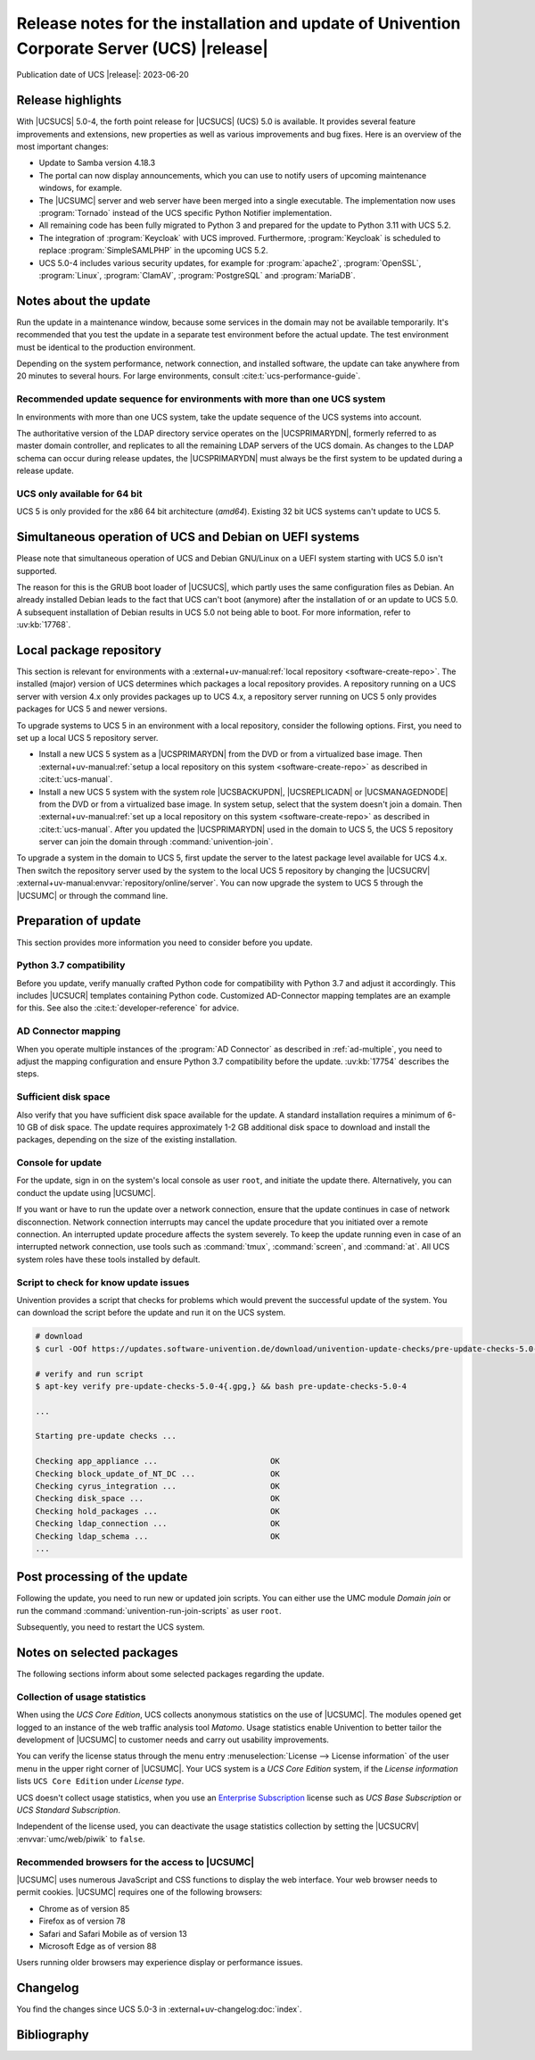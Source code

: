 .. SPDX-FileCopyrightText: 2021-2023 Univention GmbH
..
.. SPDX-License-Identifier: AGPL-3.0-only

############################################################################################
Release notes for the installation and update of Univention Corporate Server (UCS) |release|
############################################################################################

Publication date of UCS |release|: 2023-06-20

.. _relnotes-highlights:

******************
Release highlights
******************

With |UCSUCS| 5.0-4, the forth point release for |UCSUCS| (UCS) 5.0 is
available. It provides several feature improvements and extensions, new
properties as well as various improvements and bug fixes. Here is an overview of
the most important changes:

* Update to Samba version 4.18.3

* The portal can now display announcements, which you can use to notify
  users of upcoming maintenance windows, for example.

* The |UCSUMC| server and web server have been merged into a single executable.
  The implementation now uses :program:`Tornado` instead of the UCS specific
  Python Notifier implementation.

* All remaining code has been fully migrated to Python 3 and prepared for the
  update to Python 3.11 with UCS 5.2.

* The integration of :program:`Keycloak` with UCS improved. Furthermore,
  :program:`Keycloak` is scheduled to replace :program:`SimpleSAMLPHP` in the
  upcoming UCS 5.2.

* UCS 5.0-4 includes various security updates, for example for
  :program:`apache2`, :program:`OpenSSL`, :program:`Linux`, :program:`ClamAV`,
  :program:`PostgreSQL` and :program:`MariaDB`.

.. _relnotes-update:

**********************
Notes about the update
**********************

Run the update in a maintenance window, because some services in the domain may
not be available temporarily. It's recommended that you test the update in a separate
test environment before the actual update. The test environment must be
identical to the production environment.

Depending on the system performance, network connection, and installed software,
the update can take anywhere from 20 minutes to several hours. For large
environments, consult :cite:t:`ucs-performance-guide`.

.. _relnotes-sequence:

Recommended update sequence for environments with more than one UCS system
==========================================================================

In environments with more than one UCS system, take the update sequence of the UCS
systems into account.

The authoritative version of the LDAP directory service operates on the
|UCSPRIMARYDN|, formerly referred to as master domain controller, and replicates
to all the remaining LDAP servers of the UCS domain. As changes to the LDAP
schema can occur during release updates, the |UCSPRIMARYDN| must always be the
first system to be updated during a release update.

.. _relnotes-32bit:

UCS only available for 64 bit
=============================

UCS 5 is only provided for the x86 64 bit architecture (*amd64*). Existing 32
bit UCS systems can't update to UCS 5.

.. _relnotes-bootloader:

********************************************************
Simultaneous operation of UCS and Debian on UEFI systems
********************************************************

Please note that simultaneous operation of UCS and Debian GNU/Linux on a UEFI
system starting with UCS 5.0 isn't supported.

The reason for this is the GRUB boot loader of |UCSUCS|, which partly uses the
same configuration files as Debian. An already installed Debian leads to the
fact that UCS can't boot (anymore) after the installation of or an update to UCS
5.0. A subsequent installation of Debian results in UCS 5.0 not being able to
boot. For more information, refer to :uv:kb:`17768`.

.. _relnotes-localrepo:

************************
Local package repository
************************

This section is relevant for environments with a :external+uv-manual:ref:`local
repository <software-create-repo>`. The installed (major) version of UCS
determines which packages a local repository provides. A repository running on a
UCS server with version 4.x only provides packages up to UCS 4.x, a repository
server running on UCS 5 only provides packages for UCS 5 and newer versions.

To upgrade systems to UCS 5 in an environment with a local repository, consider
the following options. First, you need to set up a local UCS 5 repository
server.

* Install a new UCS 5 system as a |UCSPRIMARYDN| from the DVD or from a
  virtualized base image. Then :external+uv-manual:ref:`setup a local repository
  on this system <software-create-repo>` as described in :cite:t:`ucs-manual`.

* Install a new UCS 5 system with the system role |UCSBACKUPDN|, |UCSREPLICADN|
  or |UCSMANAGEDNODE| from the DVD or from a virtualized base image. In system
  setup, select that the system doesn't join a domain. Then
  :external+uv-manual:ref:`set up a local repository on this system
  <software-create-repo>` as described in :cite:t:`ucs-manual`. After you
  updated the |UCSPRIMARYDN| used in the domain to UCS 5, the UCS 5 repository
  server can join the domain through :command:`univention-join`.

To upgrade a system in the domain to UCS 5, first update the server to the
latest package level available for UCS 4.x. Then switch the repository server
used by the system to the local UCS 5 repository by changing the |UCSUCRV|
:external+uv-manual:envvar:`repository/online/server`. You can now upgrade the
system to UCS 5 through the |UCSUMC| or through the command line.

.. _relnotes-prepare:

*********************
Preparation of update
*********************

This section provides more information you need to consider before you update.

.. _relnotes-python-37-compatibility:

Python 3.7 compatibility
========================

Before you update, verify manually crafted Python code for compatibility with
Python 3.7 and adjust it accordingly. This includes |UCSUCR| templates
containing Python code. Customized AD-Connector mapping templates are an example
for this. See also the :cite:t:`developer-reference` for advice.

.. _relnotes-ad-connector-mapping:

AD Connector mapping
====================

When you operate multiple instances of the :program:`AD Connector` as described
in :ref:`ad-multiple`, you need to adjust the mapping configuration and ensure
Python 3.7 compatibility before the update. :uv:kb:`17754` describes the steps.

.. _relnotes-sufficient-disc-space:

Sufficient disk space
=====================

Also verify that you have sufficient disk space available for the update. A
standard installation requires a minimum of 6-10 GB of disk space. The update
requires approximately 1-2 GB additional disk space to download and install the
packages, depending on the size of the existing installation.

.. _relnotes-console-for-update:

Console for update
==================

For the update, sign in on the system's local console as user ``root``, and
initiate the update there. Alternatively, you can conduct the update using
|UCSUMC|.

If you want or have to run the update over a network connection, ensure that the
update continues in case of network disconnection. Network connection interrupts
may cancel the update procedure that you initiated over a remote connection. An
interrupted update procedure affects the system severely. To keep the update
running even in case of an interrupted network connection, use tools such as
:command:`tmux`, :command:`screen`, and :command:`at`. All UCS system roles have
these tools installed by default.

.. _relnotes-pre-update-checks:

Script to check for know update issues
======================================

Univention provides a script that checks for problems which would prevent the
successful update of the system. You can download the script before the update
and run it on the UCS system.

.. code-block:: console

   # download
   $ curl -OOf https://updates.software-univention.de/download/univention-update-checks/pre-update-checks-5.0-4{.gpg,}

   # verify and run script
   $ apt-key verify pre-update-checks-5.0-4{.gpg,} && bash pre-update-checks-5.0-4

   ...

   Starting pre-update checks ...

   Checking app_appliance ...                        OK
   Checking block_update_of_NT_DC ...                OK
   Checking cyrus_integration ...                    OK
   Checking disk_space ...                           OK
   Checking hold_packages ...                        OK
   Checking ldap_connection ...                      OK
   Checking ldap_schema ...                          OK
   ...


.. _relnotes-post:

*****************************
Post processing of the update
*****************************

Following the update, you need to run new or updated join scripts. You can
either use the UMC module *Domain join* or run the command
:command:`univention-run-join-scripts` as user ``root``.

Subsequently, you need to restart the UCS system.

.. _relnotes-packages:

**************************
Notes on selected packages
**************************

The following sections inform about some selected packages regarding the update.

.. _relnotes-usage:

Collection of usage statistics
==============================

When using the *UCS Core Edition*, UCS collects anonymous statistics on the use
of |UCSUMC|. The modules opened get logged to an instance of the web traffic
analysis tool *Matomo*. Usage statistics enable Univention to better tailor the
development of |UCSUMC| to customer needs and carry out usability improvements.

You can verify the license status through the menu entry :menuselection:`License
--> License information` of the user menu in the upper right corner of |UCSUMC|.
Your UCS system is a *UCS Core Edition* system, if the *License information*
lists ``UCS Core Edition`` under *License type*.

UCS doesn't collect usage statistics, when you use an `Enterprise Subscription
<https://www.univention.com/products/prices-and-subscriptions/>`_ license such
as *UCS Base Subscription* or *UCS Standard Subscription*.

Independent of the license used, you can deactivate the usage statistics
collection by setting the |UCSUCRV| :envvar:`umc/web/piwik` to ``false``.

.. _relnotes-browsers:

Recommended browsers for the access to |UCSUMC|
===============================================

|UCSUMC| uses numerous JavaScript and CSS functions to display the web
interface. Your web browser needs to permit cookies. |UCSUMC| requires one of
the following browsers:

* Chrome as of version 85

* Firefox as of version 78

* Safari and Safari Mobile as of version 13

* Microsoft Edge as of version 88

Users running older browsers may experience display or performance issues.

.. _relnotes-changelog:

*********
Changelog
*********

You find the changes since UCS 5.0-3 in
:external+uv-changelog:doc:`index`.


.. _biblio:

************
Bibliography
************

.. bibliography::
